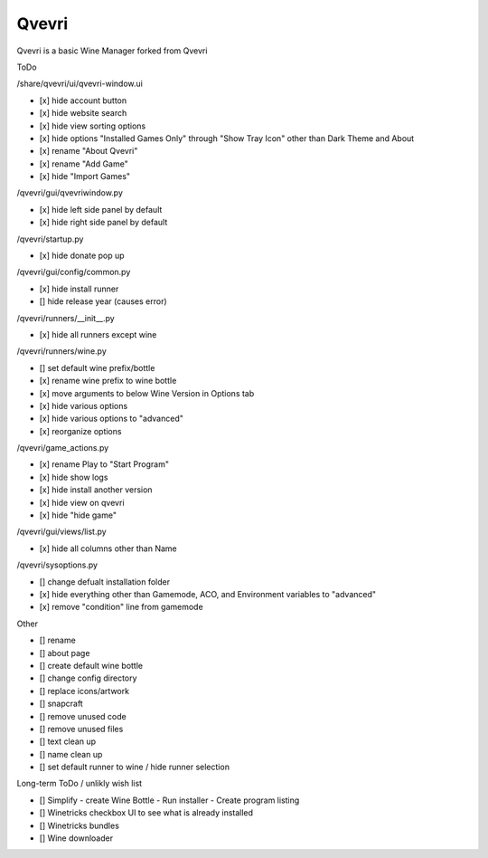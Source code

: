 ******
Qvevri
******
Qvevri is a basic Wine Manager forked from Qvevri

ToDo

/share/qvevri/ui/qvevri-window.ui

- [x] hide account button
- [x] hide website search 
- [x] hide view sorting options
- [x] hide options "Installed Games Only" through "Show Tray Icon" other than Dark Theme and About
- [x] rename "About Qvevri"
- [x] rename "Add Game"
- [x] hide "Import Games"

/qvevri/gui/qvevriwindow.py

- [x] hide left side panel by default
- [x] hide right side panel by default

/qvevri/startup.py

- [x] hide donate pop up

/qvevri/gui/config/common.py

- [x] hide install runner
- [] hide release year (causes error)

/qvevri/runners/__init__.py

- [x] hide all runners except wine

/qvevri/runners/wine.py

- [] set default wine prefix/bottle
- [x] rename wine prefix to wine bottle
- [x] move arguments to below Wine Version in Options tab
- [x] hide various options
- [x] hide various options to "advanced"
- [x] reorganize options

/qvevri/game_actions.py

- [x] rename Play to "Start Program"
- [x] hide show logs
- [x] hide install another version
- [x] hide view on qvevri
- [x] hide "hide game"

/qvevri/gui/views/list.py

- [x] hide all columns other than Name

/qvevri/sysoptions.py

- [] change defualt installation folder
- [x] hide everything other than Gamemode, ACO, and Environment variables to "advanced"
- [x] remove "condition" line from gamemode

Other

- [] rename
- [] about page
- [] create default wine bottle
- [] change config directory
- [] replace icons/artwork
- [] snapcraft
- [] remove unused code
- [] remove unused files
- [] text clean up
- [] name clean up
- [] set default runner to wine / hide runner selection



Long-term ToDo / unlikly wish list

- [] Simplify - create Wine Bottle - Run installer - Create program listing
- [] Winetricks checkbox UI to see what is already installed
- [] Winetricks bundles
- [] Wine downloader

